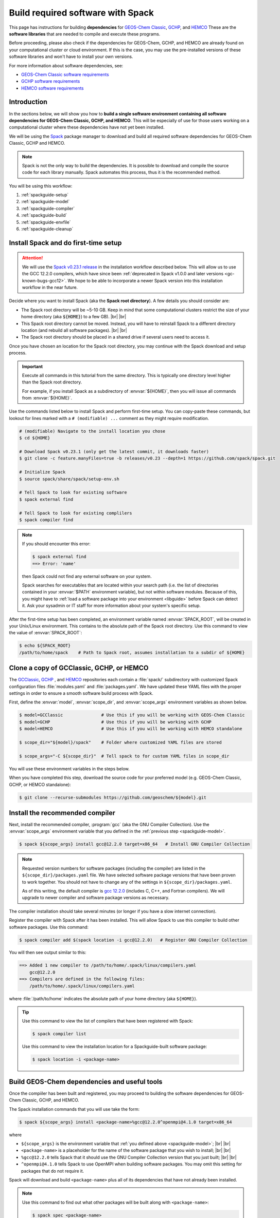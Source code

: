 .. |br| raw:: html

   <br />

.. _spackguide:

##################################
Build required software with Spack
##################################

This page has instructions for building **dependencies** for
`GEOS-Chem Classic <https://geos-chem.readthedocs.io>`_, `GCHP
<https://gchp.readthedocs.io>`_, and `HEMCO
<https://hemco.readthedocs.io>`_ These are the **software libraries**
that are needed to compile and execute these programs.


Before proceeding, please also check if the dependencies for
GEOS-Chem, GCHP, and HEMCO are already found on your computational
cluster or cloud environment. If this is the case, you may use the
pre-installed versions of these software libraries and won't have
to install your own versions.

For more information about software dependencies, see:

- `GEOS-Chem Classic software requirements <https://geos-chem.readthedocs.io/en/stable/gcc-guide/01-startup/system-req-soft.html>`_
- `GCHP software requirements <https://gchp.readthedocs.io/en/stable/getting-started/requirements.html#software-requirements>`_
- `HEMCO software requirements <https://hemco.readthedocs.io/en/stable/hco-sa-guide/software.html>`_

.. _spackguide-intro:

============
Introduction
============

In the sections below, we will show you how to **build a single
software environment containing all software dependencies for GEOS-Chem
Classic, GCHP, and HEMCO**.  This will be especially of use for those
users working on a computational cluster where these dependencies have
not yet been installed.

We will be using the `Spack <https://spack.readthedocs.io>`_ package
manager to download and build all required software dependencies for GEOS-Chem
Classic, GCHP and HEMCO.

.. note::

   Spack is not the only way to build the dependencies.
   It is possible to download and compile the source code for each
   library manually.  Spack automates this process, thus it is the
   recommended method.

You will be using this workflow:

#. :ref:`spackguide-setup`
#. :ref:`spackguide-model`
#. :ref:`spackguide-compiler`
#. :ref:`spackguide-build`
#. :ref:`spackguide-envfile`
#. :ref:`spackguide-cleanup`

.. _spackguide-setup:

=====================================
Install Spack and do first-time setup
=====================================

.. attention::

   We will use the `Spack v0.23.1 release
   <https://github.com/spack/spack/releases/tag/v0.23.1>`_ in the
   installation workflow described below.  This will allow us to use
   the GCC 12.2.0 compilers, which have since been :ref:`deprecated in
   Spack  v1.0.0 and later versions <gc-known-bugs-gcc12>`.  We hope
   to be able to incorporate a newer Spack version into this
   installation workflow in the near future.

Decide where you want to install Spack (aka the **Spack root
directory**).  A few details you should consider are:

- The Spack root directory will be ~5-10 GB.  Keep in mind that some
  computational clusters restrict the size of your home directory (aka
  :code:`${HOME}`) to a few GB). |br|
  |br|

- This Spack root directory cannot be moved.  Instead, you will have
  to reinstall Spack to a different directory location (and rebuild
  all software packages). |br|
  |br|

- The Spack root directory should be placed in a shared drive if
  several users need to access it.

Once you have chosen an location for the Spack root directory, you may
continue with the Spack download and setup process.

.. important::

   Execute all commands in this tutorial from the same directory.
   This is typically one directory level higher than the Spack root
   directory.

   For example, if you install Spack as a subdirectory of
   :envvar:`${HOME}`, then you will issue all commands from
   :envvar:`${HOME}`.

Use the commands listed below to install Spack and perform first-time
setup.  You can copy-paste these commands, but lookout for lines
marked with a  :literal:`# (modifiable) ...` comment as they might
require modification.

.. code-block:: console

   # (modifiable) Navigate to the install location you chose
   $ cd ${HOME}

   # Download Spack v0.23.1 (only get the latest commit, it downloads faster)
   $ git clone -c feature.manyFiles=true -b releases/v0.23 --depth=1 https://github.com/spack/spack.git

   # Initialize Spack
   $ source spack/share/spack/setup-env.sh

   # Tell Spack to look for existing software
   $ spack external find

   # Tell Spack to look for existing complilers
   $ spack compiler find

.. note::

   If you should encounter this error:

   .. code-block:: console

      $ spack external find
      ==> Error: 'name'

   then Spack could not find any external software on your system.

   Spack searches for executables that are located within your search
   path (i.e. the list of directories contained in your :envvar:`$PATH`
   environment variable), but not within software modules. Because of
   this, you might have to :ref:`load a software package into your
   environment <libguide>` before Spack can detect it.  Ask your
   sysadmin or IT staff for more information about your system's
   specific setup.

After the first-time setup has been completed, an environment variable
named  :envvar:`SPACK_ROOT`, will be created in your Unix/Linux
environment.  This contains to the absolute path of the Spack root
directory.  Use this command to view the value of :envvar:`SPACK_ROOT`:

.. code-block:: console

   $ echo ${SPACK_ROOT}
   /path/to/home/spack    # Path to Spack root, assumes installation to a subdir of ${HOME}

.. _spackguide-model:

=========================================
Clone a copy of GCClassic, GCHP, or HEMCO
=========================================

The `GCClassic  <https://github.com/geoschem/GCClassic>`_, `GCHP
<https://github.com/geoschem/GCHP>`_ , and `HEMCO
<https://github.com/geoschem/HEMCO>`_ repositories each contain a
:file:`spack/` subdirectory with customized Spack configuration files
:file:`modules.yaml` and :file:`packages.yaml`.  We have updated these
YAML files with the proper settings in order to ensure a smooth
software build process with Spack.

First, define the :envvar:`model`, :envvar:`scope_dir`, and
:envvar:`scope_args` environment variables as shown below.

.. code-block:: console

   $ model=GCClassic               # Use this if you will be working with GEOS-Chem Classic
   $ model=GCHP                    # Use this if you will be working with GCHP
   $ model=HEMCO                   # Use this if you will be working with HEMCO standalone

   $ scope_dir="${model}/spack"    # Folder where customized YAML files are stored

   $ scope_args="-C ${scope_dir}"  # Tell spack to for custom YAML files in scope_dir

You will use these environment variables in the steps below.

When you have completed this step, download the source code for your
preferred model (e.g. GEOS-Chem Classic, GCHP, or HEMCO standalone):

.. code-block:: console

   $ git clone --recurse-submodules https://github.com/geoschem/${model}.git

.. _spackguide-compiler:

================================
Install the recommended compiler
================================

Next, install the recommended compiler, :program:`gcc` (aka the GNU
Compiler Collection).  Use the :envvar:`scope_args` environment
variable that you defined in the :ref:`previous step <spackguide-model>`.

.. code-block:: console

   $ spack ${scope_args} install gcc@12.2.0 target=x86_64   # Install GNU Compiler Collection

.. note::

   Requested version numbers for software packages (including the
   compiler) are listed in the :literal:`${scope_dir}/packages.yaml`
   file.  We have selected software package versions that have been
   proven to work together.  You should not have to change any of
   the settings in :literal:`${scope_dir}/packages.yaml`.

   As of this writing, the default compiler is `gcc 12.2.0
   <https://gcc.gnu.org/onlinedocs/12.2.0/>`_ (includes C, C++, and
   Fortran compilers).  We will upgrade to newer compiler and software
   package versions as necessary.

The compiler installation should take several minutes (or longer if
you have a slow internet connection).

Register the compiler with Spack after it has been installed.  This
will allow Spack to use this compiler to build other software
packages.  Use this command:

.. code-block:: console

   $ spack compiler add $(spack location -i gcc@12.2.0)   # Register GNU Compiler Collection

You will then see output similar to this:

.. code-block:: console

   ==> Added 1 new compiler to /path/to/home/.spack/linux/compilers.yaml
       gcc@12.2.0
   ==> Compilers are defined in the following files:
       /path/to/home/.spack/linux/compilers.yaml

where :file:`/path/to/home` indicates the absolute path of your home
directory (aka :literal:`${HOME}`).

.. tip::

   Use this command to view the list of compilers that have been
   registered with Spack:

   .. code-block:: console

      $ spack compiler list

   Use this command to view the installation location for a
   Spackguide-built software package:

   .. code-block:: console

      $ spack location -i <package-name>

.. _spackguide-build:

=============================================
Build GEOS-Chem dependencies and useful tools
=============================================

Once the compiiler has been built and registered, you may proceed to
building the software dependencies for GEOS-Chem Classic, GCHP, and
HEMCO.

The Spack installation commands that you will use take the form:

.. code-block:: console

   $ spack ${scope_args} install <package-name>%gcc@12.2.0^openmpi@4.1.0 target=x86_64

where

- :literal:`${scope_args}` is the environment variable that
  :ref:`you defined above <spackguide-model>`; |br|
  |br|

- :literal:`<package-name>` is a placeholder for the name of the
  software package that you wish to install; |br|
  |br|

- :literal:`%gcc@12.2.0` tells Spack that it should use the GNU Compiler
  Collection version that you just built; |br|
  |br|

- :literal:`^openmpi@4.1.0` tells Spack to use OpenMPI when building
  software packages.  You may omit this setting for packages that do
  not require it.

Spack will download and build :literal:`<package-name>` plus all of
its dependencies that have not already been installed.

.. note::

   Use this command to find out what other packages will be built
   along with :literal:`<package-name>`:

   .. code-block:: console

      $ spack spec <package-name>

   This step is not required, but may be useful for informational
   purposes.

Use the following commands to build dependencies for GEOS-Chem
Classic, GCHP, and HEMCO, as well as some useful tools for working
with GEOS-Chem data:

#. Build the :program:`esmf` (Earth System Model Framework),
   :program:`hdf5`, :program:`netcdf-c`, :program:`netcdf-fortran`,
   and :program:`openmpi` packages:

   .. code-block:: console

      $ spack ${scope_args} install esmf@8.6.1%gcc@12.2.0^openmpi@4.1.0 target=x86_64

   The above command will build all of the above-mentioned packages in
   a single step.

   .. note::

      GEOS-Chem Classic does not require :program:`esmf`.  However, we
      recommend that you build ESMF anyway so that it will already be
      installed in case you decide to use GCHP in the future.

   |br|

#. Build the :program:`cdo` (Climate Data Operators) and :program:`nco`
   (netCDF operators) packages.  These are command-line tools for
   editing and manipulating data contained in netCDF files.

   .. code-block:: console

      $ spack ${scope_args} install cdo%gcc@12.2.0^openmpi@4.1.0 target=x86_64

      $ spack ${scope_args} install nco%gcc@12.2.0^openmpi@4.1.0 target=x86_64

   |br|

#. Build the :program:`flex` (Fast Lexical Analyzer) package.  This is
   a dependency of the `Kinetic PreProcessor (KPP)
   <https://kpp.readthedocs.io>`_, with which you can update GEOS-Chem
   chemical mechanisms.

   .. code-block:: console

      $ spack ${scope_args} install flex%gcc@12.2.0 target=x86_64

   .. note::

      The :program:`flex` package does not use OpenMPI.  Therefore, we
      can omit :literal:`^openmpi` from the above command.

At any time, you may see a list of installed packages by using this
command:

.. code-block:: console

   $ spack find

.. _spackguide-envfile:

====================================================
Add ``spack load`` commands to your environment file
====================================================

We recommend "sourcing" the load_script that you created in the
:ref:`previous section <spackguide-build>` from within an **environment
file**.  This is a file that not only loads the required modules but
also defines settings that you need to run GEOS-Chem Classic, GCHP, or
the HEMCO standalone.

Please see the following links for sample environment files.

- `Sample GEOS-Chem Classic environment file
  <https://geos-chem.readthedocs.io/en/stable/getting-started/login-env-files-gnu.html>`_
- `Sample GCHP environment file
  <https://github.com/geoschem/geos-chem/blob/main/run/GCHP/runScriptSamples/operational_examples/harvard_cannon/gchp.gcc12_openmpi4_cannon_rocky.env>`_
- `Sample HEMCO environment file
  <https://hemco.readthedocs.io/en/stable/hco-sa-guide/login-env.html>`_

Copy and paste the code below into a file named :code:`${model}.env` (using
the :code:`${model}` environment variable that :ref:`you defined
above <spackguide-model>`).  Then replace any existing :code:`module load`
commands with the following code:

.. code-block:: bash

   #=========================================================================
   # Load Spack-built modules
   #=========================================================================

   # Setup Spack if it hasn't already been done
   # ${SPACK_ROOT} will be blank if the setup-env.sh script hasn't been called.
   # (modifiable) Replace "/path/to/spack" with the path to your Spack root directory
   if [[ "x${SPACK_ROOT}" == "x" ]]; then
      source ${SPACK_ROOT}/source/spack/setup-env.sh
   fi

   # Load esmf, hdf5, netcdf-c, netcdf-fortran, openmpi
   spack load esmf%gcc@12.2.0^openmpi@4.1.0

   # Load netCDF packages (cdo, nco, ncview)
   spack load cdo%gcc@12.2.0^openmpi@4.1.0
   spack load nco%gcc@12.2.0^openmpi@4.1.0

   # Load Flex (Needed for KPP)
   spack load flex%gcc@12.2.0

   #=========================================================================
   # Set environment variables for compilers
   #=========================================================================
   export CC=gcc
   export CXX=g++
   export FC=gfortran
   export F77=gfortran

   #=========================================================================
   # Set environment variables for Spack-built modules
   #=========================================================================

   # openmpi (needed for GCHP)
   export MPI_ROOT=$(spack location -i openmpi)

   # esmf (needed for GCHP)
   export ESMF_DIR=$(spack location -i esmf)
   export ESMF_LIB=${ESMF_DIR}/lib
   export ESMF_COMPILER=gfortran
   export ESMF_COMM=openmpi
   export ESMF_INSTALL_PREFIX=${ESMF_DIR}

   # netcdf-c
   export NETCDF_HOME=$(spack location -i netcdf-c)
   export NETCDF_LIB=$NETCDF_HOME/lib

   # netcdf-fortran
   export NETCDF_FORTRAN_HOME=$(spack location -i netcdf-fortran)
   export NETCDF_FORTRAN_LIB=$NETCDF_FORTRAN_HOME/lib

   # flex (needed for KPP)
   export FLEX_HOME=$(spack location -i flex)
   export FLEX_LIB=$FLEX_HOME/lib
   export KPP_FLEX_LIB_DIR=${FLEX_LIB}

To apply these settings into your login environment, type

.. code-block:: console

   source ${model}.env  # One of GCClassic.env, GCHP.env, HEMCO.env

To test if the modules have been loaded properly, type:

.. code-block:: console

   $ nf-config --help   # netcdf-fortran configuration utility

If you see a screen similar to this, you know that the modules have
been installed properly.

.. code-block:: console

   Usage: nf-config [OPTION]

   Available values for OPTION include:

     --help        display this help message and exit
     --all         display all options
     --cc          C compiler
     --fc          Fortran compiler
     --cflags      pre-processor and compiler flags
     --fflags      flags needed to compile a Fortran program
     --has-dap     whether OPeNDAP is enabled in this build
     --has-nc2     whether NetCDF-2 API is enabled
     --has-nc4     whether NetCDF-4/HDF-5 is enabled in this build
     --has-f90     whether Fortran 90 API is enabled in this build
     --has-f03     whether Fortran 2003 API is enabled in this build
     --flibs       libraries needed to link a Fortran program
     --prefix      Install prefix
     --includedir  Include directory
     --version     Library version

.. _spackguide-cleanup:

========
Clean up
========

At this point, you can remove the :code:`${model}` directory as it is
not needed.  (Unless you would like to keep it to build the executable
for your research with GEOS-Chem Classic, GCHP, or HEMCO.)

The :file:`spack` directory needs to remain.  :ref:`As mentioned above
<spackguide-setup>`, this directory cannot be moved.

You can clean up any Spack temporary build stage information with:

.. code-block:: console

   $ spack clean -m
   ==> Removing cached information on repositories

That's it!
